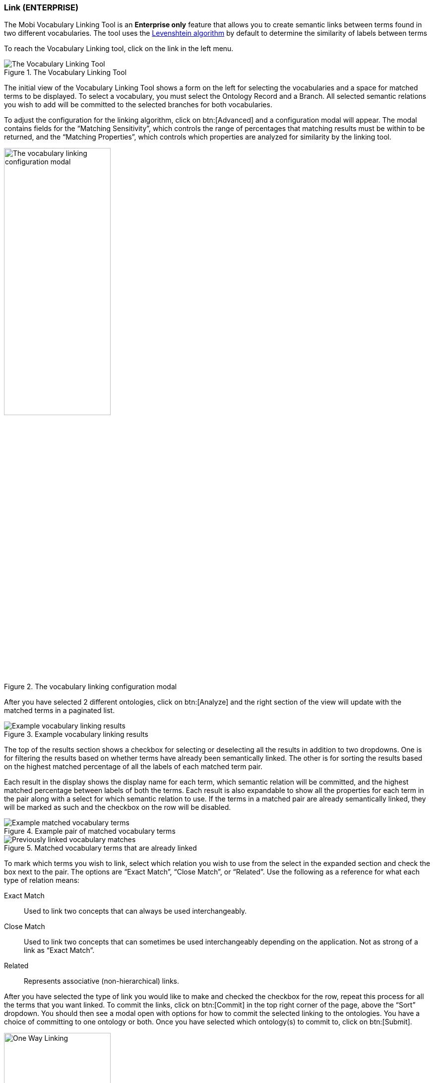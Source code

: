 [[vocabulary-linking]]
=== Link (ENTERPRISE)
The Mobi Vocabulary Linking Tool is an *Enterprise only* feature that allows you to create semantic links between terms found in two different vocabularies. The tool uses the https://en.wikipedia.org/wiki/Levenshtein_distance[Levenshtein algorithm] by default to determine the similarity of labels between terms

To reach the Vocabulary Linking tool, click on the link in the left menu.

.The Vocabulary Linking Tool
image::vocabulary-linking/full_tool_initial_view.png["The Vocabulary Linking Tool"]

The initial view of the Vocabulary Linking Tool shows a form on the left for selecting the vocabularies and a space for matched terms to be displayed. To select a vocabulary, you must select the Ontology Record and a Branch. All selected semantic relations you wish to add will be committed to the selected branches for both vocabularies.

To adjust the configuration for the linking algorithm, click on btn:[Advanced] and a configuration modal will appear. The modal contains fields for the “Matching Sensitivity”, which controls the range of percentages that matching results must be within to be returned, and the “Matching Properties”, which controls which properties are analyzed for similarity by the linking tool.

.The vocabulary linking configuration modal
image::vocabulary-linking/config_modal.png["The vocabulary linking configuration modal",width=50%]

After you have selected 2 different ontologies, click on btn:[Analyze] and the right section of the view will update with the matched terms in a paginated list.

.Example vocabulary linking results
image::vocabulary-linking/linking_results.png["Example vocabulary linking results"]

The top of the results section shows a checkbox for selecting or deselecting all the results in addition to two dropdowns. One is for filtering the results based on whether terms have already been semantically linked. The other is for sorting the results based on the highest matched percentage of all the labels of each matched term pair.

Each result in the display shows the display name for each term, which semantic relation will be committed, and the highest matched percentage between labels of both the terms. Each result is also expandable to show all the properties  for each term in the pair along with a select for which semantic relation to use. If the terms in a matched pair are already semantically linked, they will be marked as such and the checkbox on the row will be disabled.

.Example pair of matched vocabulary terms
image::vocabulary-linking/matched_pair.png["Example matched vocabulary terms"]

.Matched vocabulary terms that are already linked
image::vocabulary-linking/previously_linked.png["Previously linked vocabulary matches"]

To mark which terms you wish to link, select which relation you wish to use from the select in the expanded section and check the box next to the pair. The options are “Exact Match”, “Close Match”, or “Related”.  Use the following as a reference for what each type of relation means:

Exact Match:: Used to link two concepts that can always be used interchangeably.
Close Match:: Used to link two concepts that can sometimes be used interchangeably depending on the application. Not as strong of a link as “Exact Match”.
Related:: Represents associative (non-hierarchical) links.

After you have selected the type of link you would like to make and checked the checkbox for the row, repeat this process for all the terms that you want linked. To commit the links, click on btn:[Commit] in the top right corner of the page, above the “Sort” dropdown. You should then see a modal open with options for how to commit the selected linking to the ontologies. You have a choice of committing to one ontology or both. Once you have selected which ontology(s) to commit to, click on btn:[Submit].

image::vocabulary-linking/vocab_one_way_linking.png["One Way Linking",width=50%]

You should then get a message saying that the Linking Matches were successfully committed for each ontology.

.A success message linking vocabularies
image::vocabulary-linking/success.png["Successful linking",width=50%]
